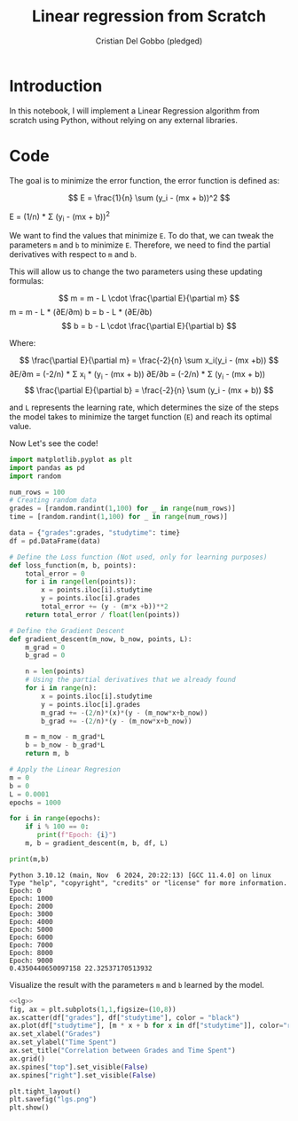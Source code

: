 #+TITLE: Linear regression from Scratch 
#+AUTHOR: Cristian Del Gobbo (pledged)
#+STARTUP: overview hideblocks indent
#+property: header-args:python :python python3 :session *Python* :results output :exports both :noweb yes :tangle yes:

* Introduction
In this notebook, I will implement a Linear Regression algorithm 
from scratch using Python, without relying on any external libraries.
* Code
The goal is to minimize the error function,
the error function is defined as:

\[
E = \frac{1}{n} \sum (y_i - (mx + b))^2
\]

E = (1/n) * Σ (y_i - (mx + b))^2

We want to find the values that minimize =E=. To do that, we can 
tweak the parameters =m= and =b= to minimize =E=. Therefore, we need 
to find the partial derivatives with respect to =m= and =b=.

This will allow us to change the two parameters using these updating formulas:

\[
m = m - L \cdot \frac{\partial E}{\partial m}
\]
m = m - L * (∂E/∂m)  
b = b - L * (∂E/∂b)
\[
b = b - L \cdot \frac{\partial E}{\partial b}
\]

Where: 

\[
\frac{\partial E}{\partial m} = \frac{-2}{n} \sum x_i(y_i - (mx +b))
\]
∂E/∂m = (-2/n) * Σ x_i * (y_i - (mx + b))  
∂E/∂b = (-2/n) * Σ (y_i - (mx + b))
\[
\frac{\partial E}{\partial b} = \frac{-2}{n} \sum (y_i - (mx + b))
\]

and =L= represents the learning rate, which determines the size of the 
steps the model takes to minimize the target function (=E=) and reach its 
optimal value.

Now Let's see the code!
#+name: lg
#+begin_src  python :python python3
  import matplotlib.pyplot as plt
  import pandas as pd
  import random

  num_rows = 100 
  # Creating random data 
  grades = [random.randint(1,100) for _ in range(num_rows)]
  time = [random.randint(1,100) for _ in range(num_rows)]

  data = {"grades":grades, "studytime": time}
  df = pd.DataFrame(data)

  # Define the Loss function (Not used, only for learning purposes)
  def loss_function(m, b, points):
      total_error = 0
      for i in range(len(points)):
          x = points.iloc[i].studytime
          y = points.iloc[i].grades
          total_error += (y - (m*x +b))**2 
      return total_error / float(len(points))

  # Define the Gradient Descent
  def gradient_descent(m_now, b_now, points, L):
      m_grad = 0
      b_grad = 0
      
      n = len(points)
      # Using the partial derivatives that we already found
      for i in range(n):
          x = points.iloc[i].studytime
          y = points.iloc[i].grades
          m_grad += -(2/n)*(x)*(y - (m_now*x+b_now))
          b_grad += -(2/n)*(y - (m_now*x+b_now))
          
      m = m_now - m_grad*L
      b = b_now - b_grad*L
      return m, b
  
  # Apply the Linear Regresion
  m = 0
  b = 0
  L = 0.0001
  epochs = 1000
  
  for i in range(epochs):
      if i % 100 == 0:
         print(f"Epoch: {i}")
      m, b = gradient_descent(m, b, df, L)
  
  print(m,b)
  #+end_src

#+RESULTS: lg
#+begin_example
Python 3.10.12 (main, Nov  6 2024, 20:22:13) [GCC 11.4.0] on linux
Type "help", "copyright", "credits" or "license" for more information.
Epoch: 0
Epoch: 1000
Epoch: 2000
Epoch: 3000
Epoch: 4000
Epoch: 5000
Epoch: 6000
Epoch: 7000
Epoch: 8000
Epoch: 9000
0.4350440650097158 22.32537170513932
#+end_example

Visualize the result with the parameters =m= and =b= learned by the model.
#+name: Viz
#+begin_src python :file lgs.png :python python3 :session *Python* :results output graphics file 
<<lg>> 
fig, ax = plt.subplots(1,1,figsize=(10,8))
ax.scatter(df["grades"], df["studytime"], color = "black")
ax.plot(df["studytime"], [m * x + b for x in df["studytime"]], color="red")
ax.set_xlabel("Grades")
ax.set_ylabel("Time Spent")
ax.set_title("Correlation between Grades and Time Spent")
ax.grid()
ax.spines["top"].set_visible(False)
ax.spines["right"].set_visible(False)
  
plt.tight_layout()
plt.savefig("lgs.png")
plt.show()
#+end_src

#+RESULTS: Viz
[[file:lgs.png]]

